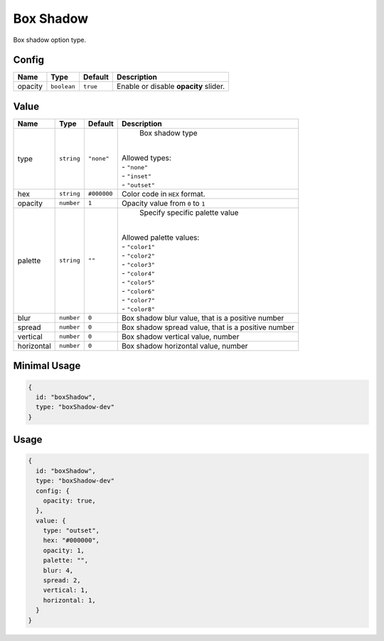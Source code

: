 Box Shadow
============

Box shadow option type.

Config
------

+----------+-------------+-------------+--------------------------------------------------------------------------------+
| **Name** |  **Type**   | **Default** | **Description**                                                                |
+==========+=============+=============+================================================================================+
| opacity  | ``boolean`` | ``true``    | Enable or disable **opacity** slider.                                          |
+----------+-------------+-------------+--------------------------------------------------------------------------------+

Value
-----

+------------+-------------+-------------+------------------------------------------------------------------------------+
| **Name**   |  **Type**   | **Default** | **Description**                                                              |
+============+=============+=============+==============================================================================+
| type       | ``string``  | ``"none"``  | Box shadow type                                                              |
|            |             |             ||                                                                             |
|            |             |             || Allowed types:                                                              |
|            |             |             || - ``"none"``                                                                |
|            |             |             || - ``"inset"``                                                               |
|            |             |             || - ``"outset"``                                                              |
+------------+-------------+-------------+------------------------------------------------------------------------------+
| hex        | ``string``  | ``#000000`` | Color code in ``HEX`` format.                                                |
+------------+-------------+-------------+------------------------------------------------------------------------------+
| opacity    | ``number``  | ``1``       | Opacity value from ``0`` to ``1``                                            |
+------------+-------------+-------------+------------------------------------------------------------------------------+
| palette    | ``string``  | ``""``      | Specify specific palette value                                               |
|            |             |             ||                                                                             |
|            |             |             || Allowed palette values:                                                     |
|            |             |             || - ``"color1"``                                                              |
|            |             |             || - ``"color2"``                                                              |
|            |             |             || - ``"color3"``                                                              |
|            |             |             || - ``"color4"``                                                              |
|            |             |             || - ``"color5"``                                                              |
|            |             |             || - ``"color6"``                                                              |
|            |             |             || - ``"color7"``                                                              |
|            |             |             || - ``"color8"``                                                              |
+------------+-------------+-------------+------------------------------------------------------------------------------+
| blur       | ``number``  | ``0``       | Box shadow blur value, that is a positive number                             |
+------------+-------------+-------------+------------------------------------------------------------------------------+
| spread     | ``number``  | ``0``       | Box shadow spread value, that is a positive number                           |
+------------+-------------+-------------+------------------------------------------------------------------------------+
| vertical   | ``number``  | ``0``       | Box shadow vertical value, number                                            |
+------------+-------------+-------------+------------------------------------------------------------------------------+
| horizontal | ``number``  | ``0``       | Box shadow horizontal value, number                                          |
+------------+-------------+-------------+------------------------------------------------------------------------------+

Minimal Usage
-------------

.. code-block:: javascript

    {
      id: "boxShadow",
      type: "boxShadow-dev"
    }

Usage
-----

.. code-block:: javascript

    {
      id: "boxShadow",
      type: "boxShadow-dev"
      config: {
        opacity: true,
      },
      value: {
        type: "outset",
        hex: "#000000",
        opacity: 1,
        palette: "",
        blur: 4,
        spread: 2,
        vertical: 1,
        horizontal: 1,
      }
    }
